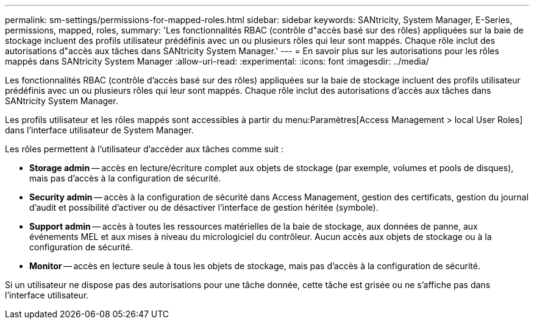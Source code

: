 ---
permalink: sm-settings/permissions-for-mapped-roles.html 
sidebar: sidebar 
keywords: SANtricity, System Manager, E-Series, permissions, mapped, roles, 
summary: 'Les fonctionnalités RBAC (contrôle d"accès basé sur des rôles) appliquées sur la baie de stockage incluent des profils utilisateur prédéfinis avec un ou plusieurs rôles qui leur sont mappés. Chaque rôle inclut des autorisations d"accès aux tâches dans SANtricity System Manager.' 
---
= En savoir plus sur les autorisations pour les rôles mappés dans SANtricity System Manager
:allow-uri-read: 
:experimental: 
:icons: font
:imagesdir: ../media/


[role="lead"]
Les fonctionnalités RBAC (contrôle d'accès basé sur des rôles) appliquées sur la baie de stockage incluent des profils utilisateur prédéfinis avec un ou plusieurs rôles qui leur sont mappés. Chaque rôle inclut des autorisations d'accès aux tâches dans SANtricity System Manager.

Les profils utilisateur et les rôles mappés sont accessibles à partir du menu:Paramètres[Access Management > local User Roles] dans l'interface utilisateur de System Manager.

Les rôles permettent à l'utilisateur d'accéder aux tâches comme suit :

* *Storage admin* -- accès en lecture/écriture complet aux objets de stockage (par exemple, volumes et pools de disques), mais pas d'accès à la configuration de sécurité.
* *Security admin* -- accès à la configuration de sécurité dans Access Management, gestion des certificats, gestion du journal d'audit et possibilité d'activer ou de désactiver l'interface de gestion héritée (symbole).
* *Support admin* -- accès à toutes les ressources matérielles de la baie de stockage, aux données de panne, aux événements MEL et aux mises à niveau du micrologiciel du contrôleur. Aucun accès aux objets de stockage ou à la configuration de sécurité.
* *Monitor* -- accès en lecture seule à tous les objets de stockage, mais pas d'accès à la configuration de sécurité.


Si un utilisateur ne dispose pas des autorisations pour une tâche donnée, cette tâche est grisée ou ne s'affiche pas dans l'interface utilisateur.
